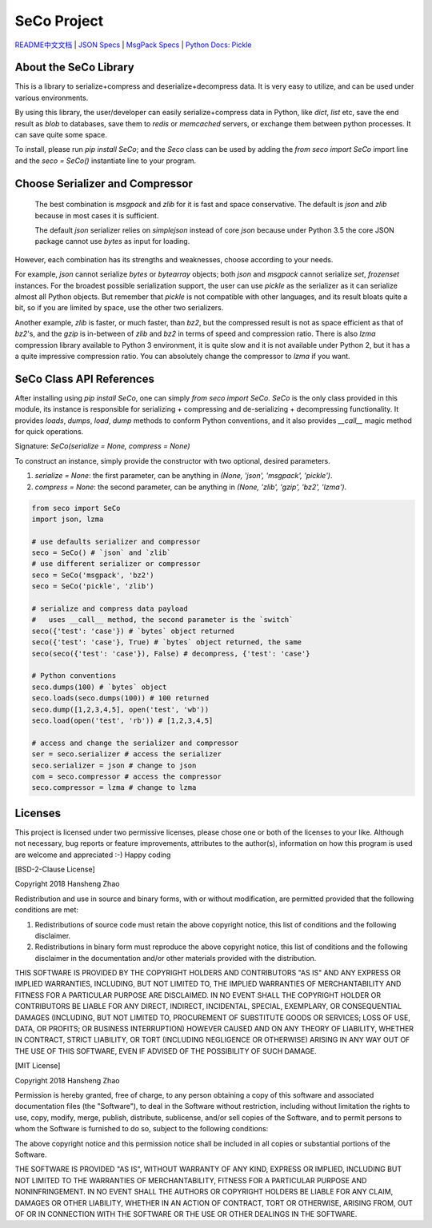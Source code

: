 ############
SeCo Project
############

`README中文文档 <https://github.com/copyrighthero/SeCo/blob/master/README.zh-CN.md>`_ | `JSON Specs <http://json.org/>`_ | `MsgPack Specs <https://msgpack.org/>`_ | `Python Docs: Pickle <https://docs.python.org/3/library/pickle.html>`_

About the SeCo Library
======================

This is a library to serialize+compress and deserialize+decompress data. It is very easy to utilize, and can be used under various environments.

By using this library, the user/developer can easily serialize+compress data in Python, like `dict`, `list` etc, save the end result as `blob` to databases, save them to `redis` or `memcached` servers, or exchange them between python processes. It can save quite some space.

To install, please run `pip install SeCo`; and the `Seco` class can be used by adding the `from seco import SeCo` import line and the `seco = SeCo()` instantiate line to your program.

Choose Serializer and Compressor
================================

 The best combination is `msgpack` and `zlib` for it is fast and space conservative. The default is `json` and `zlib` because in most cases it is sufficient.

 The default `json` serializer relies on `simplejson` instead of core `json` because under Python 3.5 the core JSON package cannot use `bytes` as input for loading.

However, each combination has its strengths and weaknesses, choose according to your needs.

For example, `json` cannot serialize `bytes` or `bytearray` objects; both `json` and `msgpack` cannot serialize `set`, `frozenset` instances. For the broadest possible serialization support, the user can use `pickle` as the serializer as it can serialize almost all Python objects. But remember that `pickle` is not compatible with other languages, and its result bloats quite a bit, so if you are limited by space, use the other two serializers.

Another example, `zlib` is faster, or much faster, than `bz2`, but the compressed result is not as space efficient as that of `bz2`'s, and the `gzip` is in-between of `zlib` and `bz2` in terms of speed and compression ratio. There is also `lzma` compression library available to Python 3 environment, it is quite slow and it is not available under Python 2, but it has a a quite impressive compression ratio. You can absolutely change the compressor to `lzma` if you want.

SeCo Class API References
=========================

After installing using `pip install SeCo`, one can simply `from seco import SeCo`. `SeCo` is the only class provided in this module, its instance is responsible for serializing + compressing and de-serializing + decompressing functionality. It provides `loads`, `dumps`, `load`, `dump` methods to conform Python conventions, and it also provides `__call__` magic method for quick operations.

Signature: `SeCo(serialize = None, compress = None)`

To construct an instance, simply provide the constructor with two optional, desired parameters.

1. `serialize = None`: the first parameter, can be anything in `(None, 'json', 'msgpack', 'pickle')`.

2. `compress = None`: the second parameter, can be anything in `(None, 'zlib', 'gzip', 'bz2', 'lzma')`.

.. code-block:: python

  from seco import SeCo
  import json, lzma

  # use defaults serializer and compressor
  seco = SeCo() # `json` and `zlib`
  # use different serializer or compressor
  seco = SeCo('msgpack', 'bz2')
  seco = SeCo('pickle', 'zlib')

  # serialize and compress data payload
  #   uses __call__ method, the second parameter is the `switch`
  seco({'test': 'case'}) # `bytes` object returned
  seco({'test': 'case'}, True) # `bytes` object returned, the same
  seco(seco({'test': 'case'}), False) # decompress, {'test': 'case'}

  # Python conventions
  seco.dumps(100) # `bytes` object
  seco.loads(seco.dumps(100)) # 100 returned
  seco.dump([1,2,3,4,5], open('test', 'wb'))
  seco.load(open('test', 'rb')) # [1,2,3,4,5]

  # access and change the serializer and compressor
  ser = seco.serializer # access the serializer
  seco.serializer = json # change to json
  com = seco.compressor # access the compressor
  seco.compressor = lzma # change to lzma

Licenses
========

This project is licensed under two permissive licenses, please chose one or both of the licenses to your like. Although not necessary, bug reports or feature improvements, attributes to the author(s), information on how this program is used are welcome and appreciated :-) Happy coding

[BSD-2-Clause License]

Copyright 2018 Hansheng Zhao

Redistribution and use in source and binary forms, with or without modification, are permitted provided that the following conditions are met:

1. Redistributions of source code must retain the above copyright notice, this list of conditions and the following disclaimer.

2. Redistributions in binary form must reproduce the above copyright notice, this list of conditions and the following disclaimer in the documentation and/or other materials provided with the distribution.

THIS SOFTWARE IS PROVIDED BY THE COPYRIGHT HOLDERS AND CONTRIBUTORS "AS IS" AND ANY EXPRESS OR IMPLIED WARRANTIES, INCLUDING, BUT NOT LIMITED TO, THE IMPLIED WARRANTIES OF MERCHANTABILITY AND FITNESS FOR A PARTICULAR PURPOSE ARE DISCLAIMED. IN NO EVENT SHALL THE COPYRIGHT HOLDER OR CONTRIBUTORS BE LIABLE FOR ANY DIRECT, INDIRECT, INCIDENTAL, SPECIAL, EXEMPLARY, OR CONSEQUENTIAL DAMAGES (INCLUDING, BUT NOT LIMITED TO, PROCUREMENT OF SUBSTITUTE GOODS OR SERVICES; LOSS OF USE, DATA, OR PROFITS; OR BUSINESS INTERRUPTION) HOWEVER CAUSED AND ON ANY THEORY OF LIABILITY, WHETHER IN CONTRACT, STRICT LIABILITY, OR TORT (INCLUDING NEGLIGENCE OR OTHERWISE) ARISING IN ANY WAY OUT OF THE USE OF THIS SOFTWARE, EVEN IF ADVISED OF THE POSSIBILITY OF SUCH DAMAGE.

[MIT License]

Copyright 2018 Hansheng Zhao

Permission is hereby granted, free of charge, to any person obtaining a copy of this software and associated documentation files (the "Software"), to deal in the Software without restriction, including without limitation the rights to use, copy, modify, merge, publish, distribute, sublicense, and/or sell copies of the Software, and to permit persons to whom the Software is furnished to do so, subject to the following conditions:

The above copyright notice and this permission notice shall be included in all copies or substantial portions of the Software.

THE SOFTWARE IS PROVIDED "AS IS", WITHOUT WARRANTY OF ANY KIND, EXPRESS OR IMPLIED, INCLUDING BUT NOT LIMITED TO THE WARRANTIES OF MERCHANTABILITY, FITNESS FOR A PARTICULAR PURPOSE AND NONINFRINGEMENT. IN NO EVENT SHALL THE AUTHORS OR COPYRIGHT HOLDERS BE LIABLE FOR ANY CLAIM, DAMAGES OR OTHER LIABILITY, WHETHER IN AN ACTION OF CONTRACT, TORT OR OTHERWISE, ARISING FROM, OUT OF OR IN CONNECTION WITH THE SOFTWARE OR THE USE OR OTHER DEALINGS IN THE SOFTWARE.


